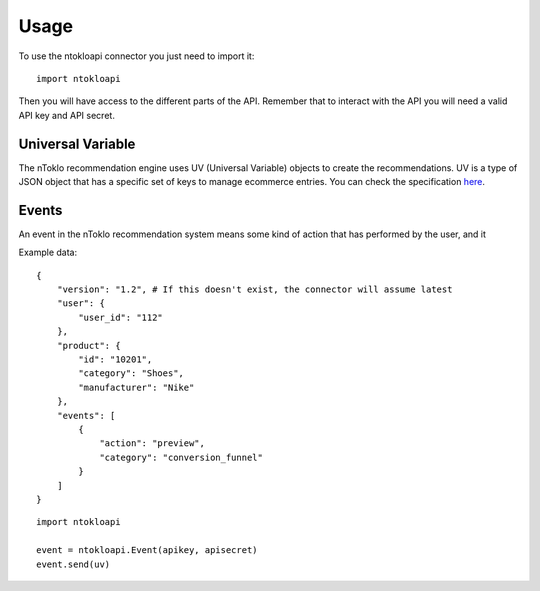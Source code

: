 Usage
=====

To use the ntokloapi connector you just need to import it:
::

    import ntokloapi

Then you will have access to the different parts of the API. Remember that to
interact with the API you will need a valid API key and API secret.

Universal Variable
------------------

The nToklo recommendation engine uses UV (Universal Variable) objects to create
the recommendations. UV is a type of JSON object that has a specific set of
keys to manage ecommerce entries. You can check the specification `here <http://docs.qubitproducts.com/uv/>`_.


Events
------

An event in the nToklo recommendation system means some kind of action that has
performed by the user, and it

Example data:
::

    {
        "version": "1.2", # If this doesn't exist, the connector will assume latest
        "user": {
            "user_id": "112"
        },
        "product": {
            "id": "10201",
            "category": "Shoes",
            "manufacturer": "Nike"
        },
        "events": [
            {
                "action": "preview",
                "category": "conversion_funnel"
            }
        ]
    }

::

    import ntokloapi

    event = ntokloapi.Event(apikey, apisecret)
    event.send(uv)
